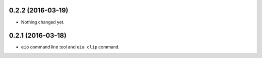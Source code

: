 
0.2.2 (2016-03-19)
------------------

- Nothing changed yet.


0.2.1 (2016-03-18)
------------------

- ``eio`` command line tool and ``eio clip`` command.
